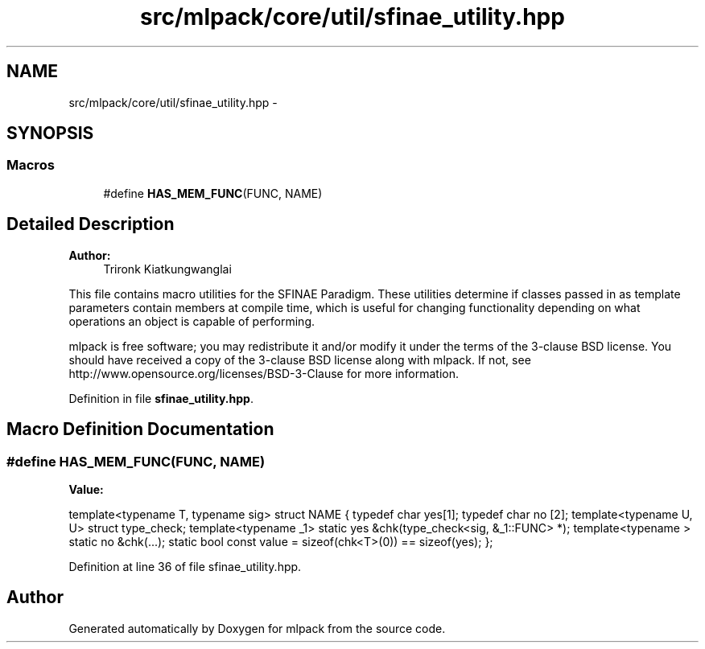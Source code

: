 .TH "src/mlpack/core/util/sfinae_utility.hpp" 3 "Sat Mar 25 2017" "Version master" "mlpack" \" -*- nroff -*-
.ad l
.nh
.SH NAME
src/mlpack/core/util/sfinae_utility.hpp \- 
.SH SYNOPSIS
.br
.PP
.SS "Macros"

.in +1c
.ti -1c
.RI "#define \fBHAS_MEM_FUNC\fP(FUNC,  NAME)"
.br
.in -1c
.SH "Detailed Description"
.PP 

.PP
\fBAuthor:\fP
.RS 4
Trironk Kiatkungwanglai
.RE
.PP
This file contains macro utilities for the SFINAE Paradigm\&. These utilities determine if classes passed in as template parameters contain members at compile time, which is useful for changing functionality depending on what operations an object is capable of performing\&.
.PP
mlpack is free software; you may redistribute it and/or modify it under the terms of the 3-clause BSD license\&. You should have received a copy of the 3-clause BSD license along with mlpack\&. If not, see http://www.opensource.org/licenses/BSD-3-Clause for more information\&. 
.PP
Definition in file \fBsfinae_utility\&.hpp\fP\&.
.SH "Macro Definition Documentation"
.PP 
.SS "#define HAS_MEM_FUNC(FUNC, NAME)"
\fBValue:\fP
.PP
.nf
template<typename T, typename sig>                                             \
struct NAME {                                                                  \
  typedef char yes[1];                                                         \
  typedef char no [2];                                                         \
  template<typename U, U> struct type_check;                                   \
  template<typename _1> static yes &chk(type_check<sig, &_1::FUNC> *);         \
  template<typename   > static no  &chk(\&.\&.\&.);                                  \
  static bool const value = sizeof(chk<T>(0)) == sizeof(yes);                  \
};
.fi
.PP
Definition at line 36 of file sfinae_utility\&.hpp\&.
.SH "Author"
.PP 
Generated automatically by Doxygen for mlpack from the source code\&.

